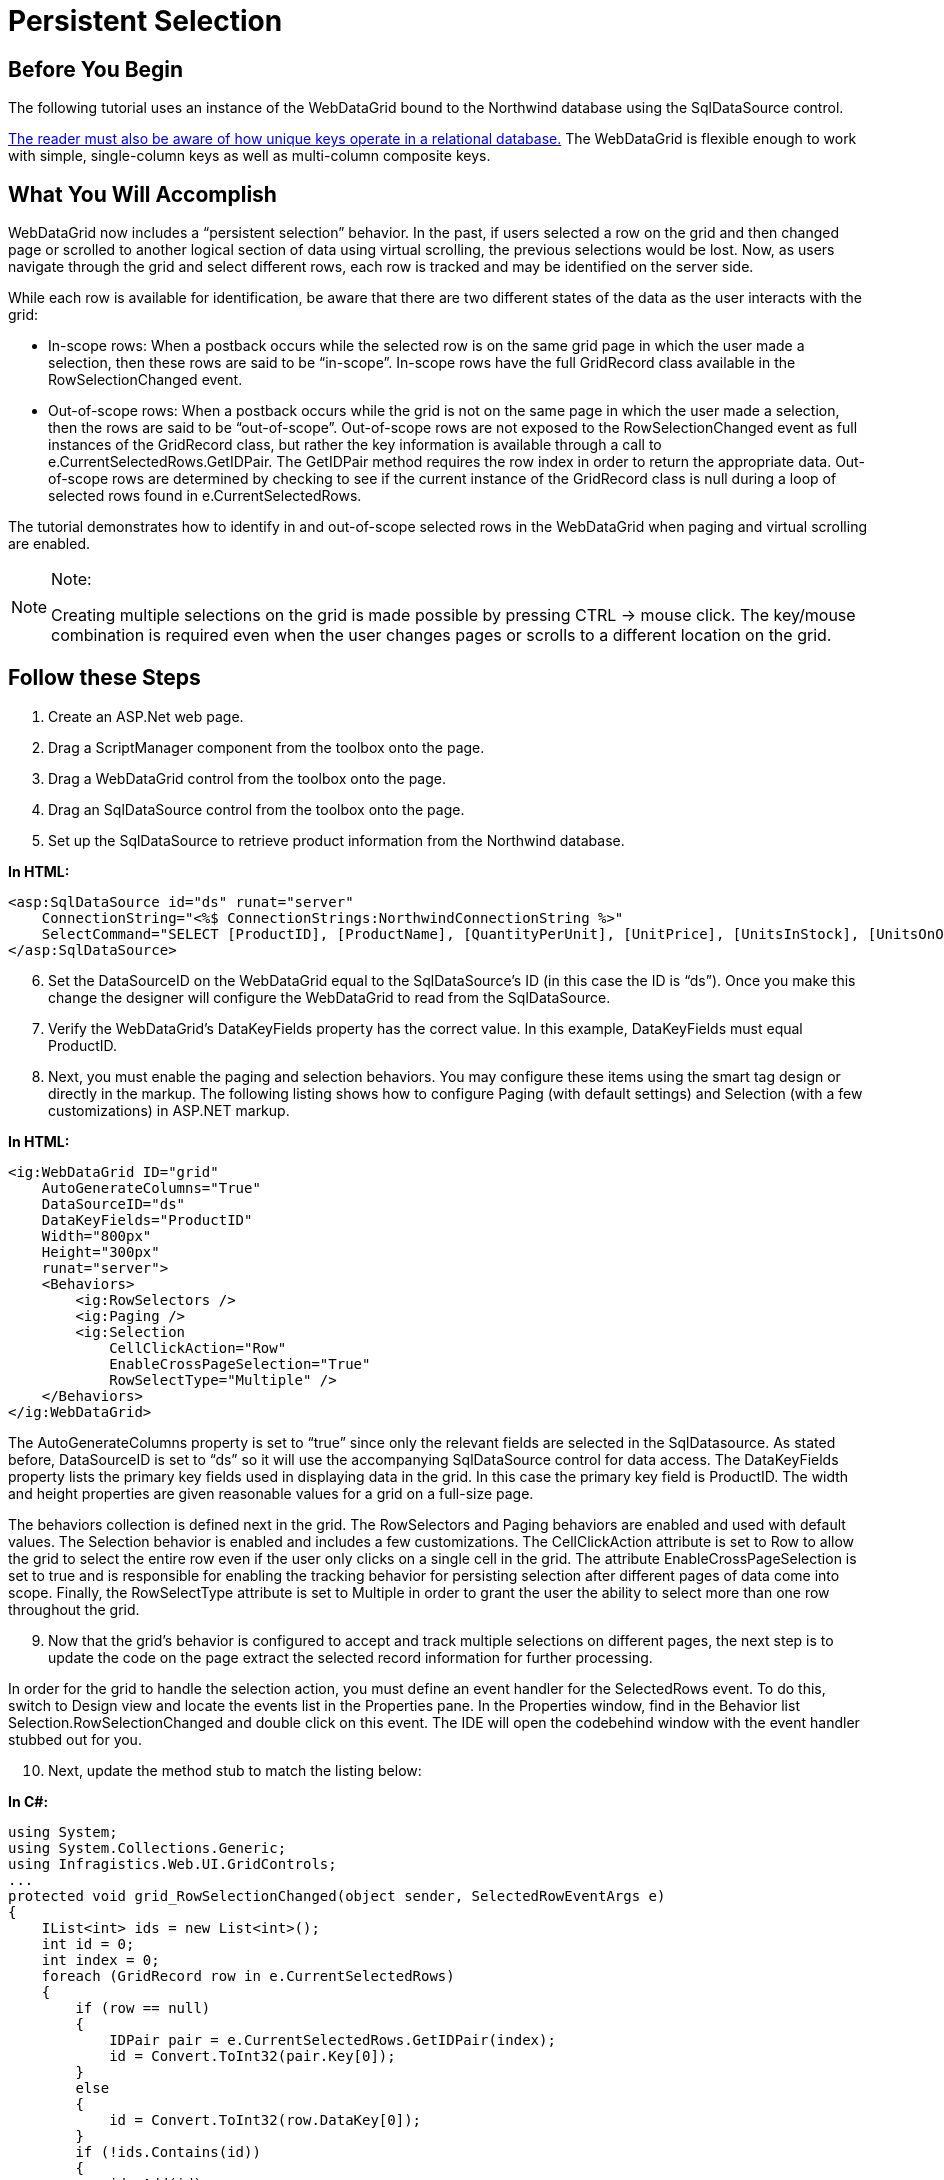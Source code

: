 ﻿////

|metadata|
{
    "name": "webdatagrid-persistent-selection",
    "controlName": ["WebDataGrid"],
    "tags": ["Grids","Persistence"],
    "guid": "ba8c93d3-a6cc-48ea-8dfc-be9c5e492153",  
    "buildFlags": [],
    "createdOn": "2010-09-30T07:40:44.3761579Z"
}
|metadata|
////

= Persistent Selection

== Before You Begin

The following tutorial uses an instance of the WebDataGrid bound to the Northwind database using the SqlDataSource control.

link:http://en.wikipedia.org/wiki/Unique_key[The reader must also be aware of how unique keys operate in a relational database.] The WebDataGrid is flexible enough to work with simple, single-column keys as well as multi-column composite keys.

== What You Will Accomplish

WebDataGrid now includes a “persistent selection” behavior. In the past, if users selected a row on the grid and then changed page or scrolled to another logical section of data using virtual scrolling, the previous selections would be lost. Now, as users navigate through the grid and select different rows, each row is tracked and may be identified on the server side.

While each row is available for identification, be aware that there are two different states of the data as the user interacts with the grid:

* In-scope rows: When a postback occurs while the selected row is on the same grid page in which the user made a selection, then these rows are said to be “in-scope”. In-scope rows have the full GridRecord class available in the RowSelectionChanged event.
* Out-of-scope rows: When a postback occurs while the grid is not on the same page in which the user made a selection, then the rows are said to be “out-of-scope”. Out-of-scope rows are not exposed to the RowSelectionChanged event as full instances of the GridRecord class, but rather the key information is available through a call to e.CurrentSelectedRows.GetIDPair. The GetIDPair method requires the row index in order to return the appropriate data. Out-of-scope rows are determined by checking to see if the current instance of the GridRecord class is null during a loop of selected rows found in e.CurrentSelectedRows.

The tutorial demonstrates how to identify in and out-of-scope selected rows in the WebDataGrid when paging and virtual scrolling are enabled.

.Note:
[NOTE]
====
Creating multiple selections on the grid is made possible by pressing CTRL $$->$$ mouse click. The key/mouse combination is required even when the user changes pages or scrolls to a different location on the grid.
====

== Follow these Steps

[start=1]
. Create an ASP.Net web page.
[start=2]
. Drag a ScriptManager component from the toolbox onto the page.
[start=3]
. Drag a WebDataGrid control from the toolbox onto the page.
[start=4]
. Drag an SqlDataSource control from the toolbox onto the page.
[start=5]
. Set up the SqlDataSource to retrieve product information from the Northwind database.

*In HTML:*

----
<asp:SqlDataSource id="ds" runat="server" 
    ConnectionString="<%$ ConnectionStrings:NorthwindConnectionString %>" 
    SelectCommand="SELECT [ProductID], [ProductName], [QuantityPerUnit], [UnitPrice], [UnitsInStock], [UnitsOnOrder], [ReorderLevel] FROM [Products]" >
</asp:SqlDataSource>
----

[start=6]
. Set the DataSourceID on the WebDataGrid equal to the SqlDataSource’s ID (in this case the ID is “ds”). Once you make this change the designer will configure the WebDataGrid to read from the SqlDataSource.
[start=7]
. Verify the WebDataGrid’s DataKeyFields property has the correct value. In this example, DataKeyFields must equal ProductID.
[start=8]
. Next, you must enable the paging and selection behaviors. You may configure these items using the smart tag design or directly in the markup. The following listing shows how to configure Paging (with default settings) and Selection (with a few customizations) in ASP.NET markup.

*In HTML:*

----
<ig:WebDataGrid ID="grid"  
    AutoGenerateColumns="True"
    DataSourceID="ds" 
    DataKeyFields="ProductID"
    Width="800px" 
    Height="300px"
    runat="server">
    <Behaviors>
        <ig:RowSelectors />
        <ig:Paging />
        <ig:Selection 
            CellClickAction="Row" 
            EnableCrossPageSelection="True" 
            RowSelectType="Multiple" />
    </Behaviors>
</ig:WebDataGrid>
----

The AutoGenerateColumns property is set to “true” since only the relevant fields are selected in the SqlDatasource. As stated before, DataSourceID is set to “ds” so it will use the accompanying SqlDataSource control for data access. The DataKeyFields property lists the primary key fields used in displaying data in the grid. In this case the primary key field is ProductID. The width and height properties are given reasonable values for a grid on a full-size page.

The behaviors collection is defined next in the grid. The RowSelectors and Paging behaviors are enabled and used with default values. The Selection behavior is enabled and includes a few customizations. The CellClickAction attribute is set to Row to allow the grid to select the entire row even if the user only clicks on a single cell in the grid. The attribute EnableCrossPageSelection is set to true and is responsible for enabling the tracking behavior for persisting selection after different pages of data come into scope. Finally, the RowSelectType attribute is set to Multiple in order to grant the user the ability to select more than one row throughout the grid.
[start=9]
. Now that the grid’s behavior is configured to accept and track multiple selections on different pages, the next step is to update the code on the page extract the selected record information for further processing.

In order for the grid to handle the selection action, you must define an event handler for the SelectedRows event. To do this, switch to Design view and locate the events list in the Properties pane. In the Properties window, find in the Behavior list Selection.RowSelectionChanged and double click on this event. The IDE will open the codebehind window with the event handler stubbed out for you.
[start=10]
. Next, update the method stub to match the listing below:

*In C#:*

----
using System;
using System.Collections.Generic;
using Infragistics.Web.UI.GridControls;
...
protected void grid_RowSelectionChanged(object sender, SelectedRowEventArgs e)
{
    IList<int> ids = new List<int>();
    int id = 0;
    int index = 0;
    foreach (GridRecord row in e.CurrentSelectedRows)
    {
        if (row == null)
        {
            IDPair pair = e.CurrentSelectedRows.GetIDPair(index);
            id = Convert.ToInt32(pair.Key[0]);
        }
        else
        {
            id = Convert.ToInt32(row.DataKey[0]);
        }
        if (!ids.Contains(id))
        {
            ids.Add(id);
        }
        index++;
    }
    //TODO: use the selected IDs to update the database, call a 
    // service, or any other operation
    System.Diagnostics.Debug.WriteLine(ids.Count);
}
----

The record information collected with this listing will result in a list of ProductIDs. Once you have this list then you may pass the values to your data layer, service layer or deal with them any way your application requires.

Starting from the top, a generic list named ids is created. This list will keep track of each of the IDs from the selected rows in the grid. The next two variables, id and index, are used as support variables later in the code and are discussed in context.

The next section of this code is the foreach loop used to cycle through the selected rows in the grid. Recall from the explanation above that there are two types of selected rows: in-scope rows and out-of-scope rows. While looping through the selected items the event handler checks to see if the row in the loop is null. If the row is null, then the row was selected on another page or are in the virtual scrolling of the grid. Therefore instead of directly accessing the GridRecord, the event args are interrogated to call GetIDPair from the CurrentSelectedRows collection. GetIDPair requires an index value for the row. The variable named index was previously initialized at 0 and is incremented at the conclusion of the method. This ensures that the index value will always have the current row’s index value available to pass to GetIDPair. The GetIDPairMethod returns an instance of the IDPair class.

The IDPair class is responsible for holding the key information for out-of-scope selected rows. Once you have an instance of the IDPair you may then access the Key property to find the key values. Note that the IDPair class is able to handle multi-column keys so an indexer is used to find the single ProductID value as the key for this record. The result is casted as an integer (the data type of the field in the database table) and set to the value of the id variable.

Alternatively, if the selected row is in scope, then the instance of the GridRecord may be accessed directly by querying the DataKey property. (Once again DataKey supports multi-column keys, so the indexer is required.)

Once the key value is located via either method, then the id is added to the list if it doesn’t already exist in the list. With the list fully populated, the developer may choose to continue processing the selected rows in any manner appropriate for the application.

*Using Virutal Scrolling*

The example above used paging to demonstrate persistent selection. In order to enable this behavior for Virtual Scrolling, the exact same code behind will work, the ASP.NET markup just needs to be updated to use Virtual Scrolling instead of paging.

*In HTML:*

----
<ig:WebDataGrid ID="grid"  
    AutoGenerateColumns="True"
    DataSourceID="ds" 
    DataKeyFields="ProductID"
    Width="800px" 
    Height="300px"
    runat="server">
    <Behaviors>
        <ig:RowSelectors />
        <ig:VirtualScrolling />
        <ig:Selection 
            CellClickAction="Row" 
            EnableCrossPageSelection="True" 
            RowSelectType="Multiple" />
    </Behaviors>
</ig:WebDataGrid>
----